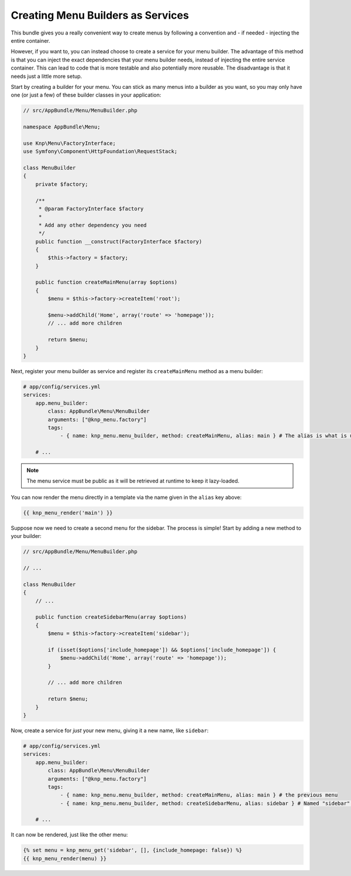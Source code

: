 Creating Menu Builders as Services
==================================

This bundle gives you a really convenient way to create menus by following
a convention and - if needed - injecting the entire container.

However, if you want to, you can instead choose to create a service for your
menu builder. The advantage of this method is that you can inject the exact
dependencies that your menu builder needs, instead of injecting the entire
service container. This can lead to code that is more testable and also potentially
more reusable. The disadvantage is that it needs just a little more setup.

Start by creating a builder for your menu. You can stick as many menus into
a builder as you want, so you may only have one (or just a few) of these
builder classes in your application:

.. code-block:: php

    // src/AppBundle/Menu/MenuBuilder.php

    namespace AppBundle\Menu;

    use Knp\Menu\FactoryInterface;
    use Symfony\Component\HttpFoundation\RequestStack;

    class MenuBuilder
    {
        private $factory;

        /**
         * @param FactoryInterface $factory
         *
         * Add any other dependency you need
         */
        public function __construct(FactoryInterface $factory)
        {
            $this->factory = $factory;
        }

        public function createMainMenu(array $options)
        {
            $menu = $this->factory->createItem('root');

            $menu->addChild('Home', array('route' => 'homepage'));
            // ... add more children

            return $menu;
        }
    }

Next, register your menu builder as service and register its ``createMainMenu`` method as a menu builder:

.. code-block:: yaml

    # app/config/services.yml
    services:
        app.menu_builder:
            class: AppBundle\Menu\MenuBuilder
            arguments: ["@knp_menu.factory"]
            tags:
                - { name: knp_menu.menu_builder, method: createMainMenu, alias: main } # The alias is what is used to retrieve the menu

        # ...

.. note::

    The menu service must be public as it will be retrieved at runtime to keep
    it lazy-loaded.

You can now render the menu directly in a template via the name given in the
``alias`` key above:

.. code-block:: html+jinja

    {{ knp_menu_render('main') }}

Suppose now we need to create a second menu for the sidebar. The process
is simple! Start by adding a new method to your builder:

.. code-block:: php

    // src/AppBundle/Menu/MenuBuilder.php

    // ...

    class MenuBuilder
    {
        // ...

        public function createSidebarMenu(array $options)
        {
            $menu = $this->factory->createItem('sidebar');

            if (isset($options['include_homepage']) && $options['include_homepage']) {
                $menu->addChild('Home', array('route' => 'homepage'));
            }

            // ... add more children

            return $menu;
        }
    }

Now, create a service for *just* your new menu, giving it a new name, like
``sidebar``:

.. code-block:: yaml

    # app/config/services.yml
    services:
        app.menu_builder:
            class: AppBundle\Menu\MenuBuilder
            arguments: ["@knp_menu.factory"]
            tags:
                - { name: knp_menu.menu_builder, method: createMainMenu, alias: main } # the previous menu
                - { name: knp_menu.menu_builder, method: createSidebarMenu, alias: sidebar } # Named "sidebar" this time

        # ...

It can now be rendered, just like the other menu:

.. code-block:: html+jinja

    {% set menu = knp_menu_get('sidebar', [], {include_homepage: false}) %}
    {{ knp_menu_render(menu) }}
